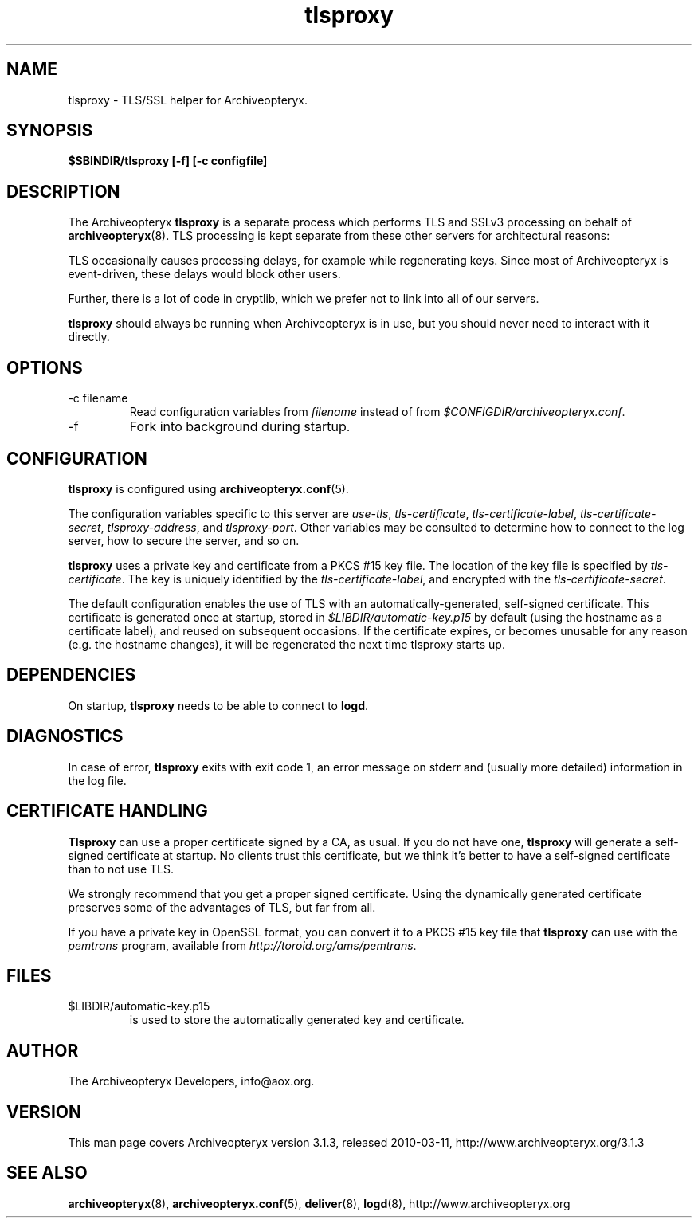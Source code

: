 .\" Copyright 2009 The Archiveopteryx Developers <info@aox.org>
.TH tlsproxy 8 2010-03-11 aox.org "Archiveopteryx Documentation"
.SH NAME
tlsproxy - TLS/SSL helper for Archiveopteryx.
.SH SYNOPSIS
.B $SBINDIR/tlsproxy [-f] [-c configfile]
.SH DESCRIPTION
.nh
.PP
The Archiveopteryx
.B tlsproxy
is a separate process which performs TLS and SSLv3 processing on behalf of
.BR archiveopteryx (8).
TLS processing is kept separate from these other servers for
architectural reasons:
.PP
TLS occasionally causes processing delays, for example while
regenerating keys. Since most of Archiveopteryx is event-driven, these
delays would block other users.
.PP
Further, there is a lot of code in cryptlib, which we prefer not to
link into all of our servers.
.PP
.B tlsproxy
should always be running when Archiveopteryx is in use, but you should
never need to interact with it directly.
.SH OPTIONS
.IP "-c filename"
Read configuration variables from
.I filename
instead of from
.IR $CONFIGDIR/archiveopteryx.conf .
.IP -f
Fork into background during startup.
.SH CONFIGURATION
.B tlsproxy
is configured using
.BR archiveopteryx.conf (5).
.PP
The configuration variables specific to this server are
.IR use-tls ,
.IR tls-certificate ,
.IR tls-certificate-label ,
.IR tls-certificate-secret ,
.IR tlsproxy-address ,
and
.IR tlsproxy-port .
Other variables may be consulted to determine how to connect to the log
server, how to secure the server, and so on.
.PP
.B tlsproxy
uses a private key and certificate from a PKCS #15 key file. The
location of the key file is specified by
.IR tls-certificate .
The key is uniquely identified by the
.IR tls-certificate-label ,
and encrypted with the
.IR tls-certificate-secret .
.PP
The default configuration enables the use of TLS with an
automatically-generated, self-signed certificate. This certificate is
generated once at startup, stored in
.I $LIBDIR/automatic-key.p15
by default (using the hostname as a certificate label), and reused on
subsequent occasions. If the certificate expires, or becomes unusable
for any reason (e.g. the hostname changes), it will be regenerated the
next time tlsproxy starts up.
.SH DEPENDENCIES
On startup,
.B tlsproxy
needs to be able to connect to
.BR logd .
.SH DIAGNOSTICS
In case of error,
.B tlsproxy
exits with exit code 1, an error message on stderr and (usually more
detailed) information in the log file.
.SH "CERTIFICATE HANDLING"
.B Tlsproxy
can use a proper certificate signed by a CA, as usual. If you
do not have one,
.B tlsproxy
will generate a self-signed certificate at startup. No clients trust
this certificate, but we think it's better to have a self-signed
certificate than to not use TLS.
.PP
We strongly recommend that you get a proper signed certificate. Using
the dynamically generated certificate preserves some of the advantages
of TLS, but far from all.
.PP
If you have a private key in OpenSSL format, you can convert it to a
PKCS #15 key file that
.B tlsproxy
can use with the
.I pemtrans
program, available from
.IR http://toroid.org/ams/pemtrans .
.SH FILES
.IP $LIBDIR/automatic-key.p15
is used to store the automatically generated key and certificate.
.SH AUTHOR
The Archiveopteryx Developers, info@aox.org.
.SH VERSION
This man page covers Archiveopteryx version 3.1.3, released 2010-03-11,
http://www.archiveopteryx.org/3.1.3
.SH SEE ALSO
.BR archiveopteryx (8),
.BR archiveopteryx.conf (5),
.BR deliver (8),
.BR logd (8),
http://www.archiveopteryx.org
